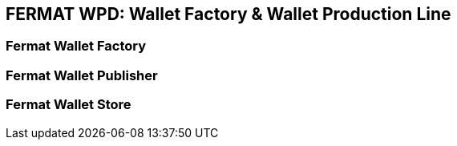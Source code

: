 == FERMAT WPD: Wallet Factory & Wallet Production Line

=== Fermat Wallet Factory
=== Fermat Wallet Publisher
=== Fermat Wallet Store



